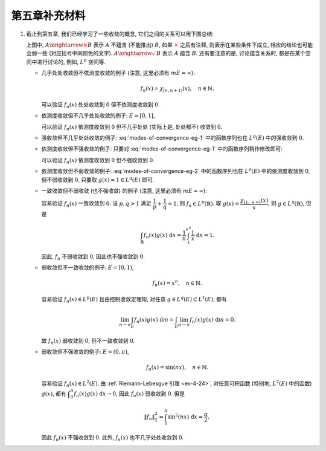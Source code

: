 第五章补充材料
^^^^^^^^^^^^^^^^^^^^^^^^^

.. _modes-of-convergence:

1. 截止到第五章, 我们已经学习了一些收敛的概念, 它们之间的关系可以用下图总结:

   .. tikz::
      :align: center
      :xscale: 100
      :libs: arrows.meta,positioning,calc,cd
      :packages: amsfonts, [slantfont,boldfont]xeCJK, pifont, relsize

      \node (uniform) at (-12, -4) {$\text{({\color{cyan}近})一致收敛}$};
      \node (ae) at (-7,0) {$\text{({\color{magenta}子列})几乎处处收敛}$};
      \node (measure) at (5, 0) {$\text{依测度收敛}$};
      \node (norm) at (-3, -4) {$\text{强收敛 (依范数收敛)}$};
      \node (weak) at (-3, -8) {$\text{弱收敛}$};

      \draw[arrows={-{Stealth[length=3mm, width=2mm]}}, transform canvas={xshift=0.5em}] (uniform) -- (ae) node[sloped, anchor=center, midway, below] {$\checkmark$};
      \draw[arrows={-{Stealth[length=3mm, width=2mm]}}, transform canvas={xshift=-0.5em}] (ae) -- (uniform) node[sloped, anchor=center, midway, above] {{\color{red}$\boldsymbol{\times}$}, ~~ {\color{cyan} Egorov ($m E < \infty$)}};

      \draw[arrows={-{Stealth[length=3mm, width=2mm]}}, transform canvas={yshift=0.3em}] (ae) -- (measure) node[sloped, anchor=center, midway, above] {{\color{red}$\boldsymbol{\times}$}, ~~ $m E < \infty$};
      \draw[arrows={-{Stealth[length=3mm, width=2mm]}}, transform canvas={yshift=-0.3em}] (measure) -- (ae) node[sloped, anchor=center, midway, below] {{\color{red}$\boldsymbol{\times}$}, ~~ {\color{magenta} Riesz ($m E < \infty$)}};

      \draw[arrows={-{Stealth[length=3mm, width=2mm]}}, transform canvas={xshift=0.5em}] (norm) -- (ae) node[sloped, anchor=center, midway, above] {\color{red}$\boldsymbol{\times}$};
      \draw[arrows={-{Stealth[length=3mm, width=2mm]}}, transform canvas={xshift=-0.5em}] (ae) -- (norm) node[sloped, anchor=center, midway, below] {{\color{red}$\boldsymbol{\times}$}, ~ $\lVert f_n \rVert_p \to \lVert f \rVert_p$};

      \draw[arrows={-{Stealth[length=3mm, width=2mm]}}, transform canvas={xshift=-0.8em}] (norm) -- (measure) node[sloped, anchor=center, midway, above] {$\checkmark$};
      \draw[arrows={-{Stealth[length=3mm, width=2mm]}}, transform canvas={xshift=0.8em}] (measure) -- (norm) node[sloped, anchor=center, midway, below] {{\color{red}$\boldsymbol{\times}$}, ~~ $\text{\smaller 等度绝对连续积分}$ ($m E < \infty$)};

      \draw[arrows={-{Stealth[length=3mm, width=2mm]}}, transform canvas={xshift=-0.3em}] (norm) -- (weak) node[midway, left] {$\checkmark$};
      \draw[arrows={-{Stealth[length=3mm, width=2mm]}}, transform canvas={xshift=0.3em}] (weak) -- (norm) node[midway, right] {\color{red}$\boldsymbol{\times}$};

      \draw[arrows={-{Stealth[length=3mm, width=2mm]}}, transform canvas={yshift=-0.3em}] (uniform) -- (weak) node[sloped, anchor=center, midway, below] {{\color{red}$\boldsymbol{\times}$}, ~~ $m E < \infty$};
      \draw[arrows={-{Stealth[length=3mm, width=2mm]}}, transform canvas={yshift=0.3em}] (weak) -- (uniform) node[sloped, anchor=center, midway, above] {\color{red}$\boldsymbol{\times}$};

      \draw[arrows={-{Stealth[length=3mm, width=2mm]}}, transform canvas={yshift=0.3em}] (uniform) -- (norm) node[sloped, anchor=center, midway, above] {{\color{red}$\boldsymbol{\times}$}, ~~ $m E < \infty$};
      \draw[arrows={-{Stealth[length=3mm, width=2mm]}}, transform canvas={yshift=-0.3em}] (norm) -- (uniform) node[sloped, anchor=center, midway, below] {{\color{red}$\boldsymbol{\times}$}};

      \draw[arrows={-{Stealth[length=3mm, width=2mm]}}, transform canvas={xshift=0.7em}] (measure) -- (weak) node[sloped, anchor=center, midway, above] {{\color{red}$\boldsymbol{\times}$}};
      \draw[arrows={-{Stealth[length=3mm, width=2mm]}}, transform canvas={xshift=1.6em}] (weak) -- (measure) node[sloped, anchor=center, midway, below] {{\color{red}$\boldsymbol{\times}$}};

   上图中, :math:`A \xrightarrow{\color{red} \boldsymbol{\times}} B` 表示 :math:`A` 不蕴含 (不能推出) :math:`B`,
   如果 :math:`\color{red} \times` 之后有注释, 则表示在某些条件下成立, 相应的结论也可能会弱一些 (对应括号中同颜色的文字).
   :math:`A \xrightarrow{\checkmark} B` 表示 :math:`A` 蕴含 :math:`B`. 还有要注意的是,
   讨论蕴含关系时, 都是在某个空间中进行讨论的, 例如, :math:`L^p` 空间等.

   - 几乎处处收敛但不依测度收敛的例子 (注意, 这里必须有 :math:`m E = \infty`):

     .. math::

         f_n(x) = \chi_{[n, n + 1]}(x), \quad n \in \mathbb{N}.

     可以验证 :math:`f_n(x)` 处处收敛到 :math:`0` 但不依测度收敛到 :math:`0`.

   - 依测度收敛但不几乎处处收敛的例子: :math:`E = [0, 1]`,

     .. math::
      :label: modes-of-convergence-eg-1

         f_n(x) = \chi_{\left[ \frac{i}{2^k}, \frac{i + 1}{2^k} \right]}(x), \quad n = 2^k + i, \quad 0 \leqslant i < 2^k.

     可以验证 :math:`f_n(x)` 依测度收敛到 :math:`0` 但不几乎处处 (实际上是, 处处都不) 收敛到 :math:`0`.

   - 强收敛但不几乎处处收敛的例子: :eq:`modes-of-convergence-eg-1` 中的函数序列也在 :math:`L^p(E)` 中的强收敛到 :math:`0`.

   - 依测度收敛但不强收敛的例子: 只要对 :eq:`modes-of-convergence-eg-1` 中的函数序列稍作修改即可:

     .. math::
         :label: modes-of-convergence-eg-2

         f_n(x) = 2^k \chi_{\left[ \frac{i}{2^k}, \frac{i + 1}{2^k} \right]}(x), \quad n = 2^k + i, \quad 0 \leqslant i < 2^k.

     可以验证 :math:`f_n(x)` 依测度收敛到 :math:`0` 但不强收敛到 :math:`0`.

   - 依测度收敛但不弱收敛的例子: :eq:`modes-of-convergence-eg-2` 中的函数序列也在 :math:`L^p(E)` 中的依测度收敛到 :math:`0`,
     但不弱收敛到 :math:`0`, 只要取 :math:`g(x) = 1 \in L^q(E)` 即可.

   - 一致收敛但不弱收敛 (也不强收敛) 的例子 (注意, 这里必须有 :math:`m E = \infty`):

     .. math::
         :label: modes-of-convergence-eg-3

         f_n(x) = \dfrac{1}{n} \chi_{[1, e^n]}(x),

     容易验证 :math:`f_n(x)` 一致收敛到 :math:`0`. 设 :math:`p, q > 1` 满足 :math:`\displaystyle \dfrac{1}{p} + \dfrac{1}{q} = 1`,
     则 :math:`f_n \in L^p(\mathbb{R})`. 取 :math:`\displaystyle g(x) = \dfrac{\chi_{[1, +\infty)}(x)}{x}`, 则 :math:`g \in L^q(\mathbb{R})`,
     但是

     .. math::

         \int_{\mathbb{R}} f_n(x) g(x) ~ \mathrm{d} x = \dfrac{1}{n} \int_{1}^{e^n} \dfrac{1}{x} ~ \mathrm{d} x = 1.

     因此, :math:`f_n` 不弱收敛到 :math:`0`, 因此也不强收敛到 :math:`0`.

   - 弱收敛但不一致收敛的例子: :math:`E = [0, 1)`,

     .. math::

         f_n(x) = x^n, \quad n \in \mathbb{N}.

     容易验证 :math:`f_n(x) \in L^p(E)` 且由控制收敛定理知, 对任意 :math:`g \in L^q(E) \subset L^1(E)`, 都有

     .. math::

         \lim_{n \to \infty} \int_{E} f_n(x) g(x) ~ \mathrm{d} m = \int_{E} \lim_{n \to \infty} f_n(x) g(x) ~ \mathrm{d} m = 0.

     故 :math:`f_n(x)` 弱收敛到 :math:`0`, 但不一致收敛到 :math:`0`.

   - 弱收敛但不强收敛的例子: :math:`E = (0, \pi)`,

     .. math::

         f_n(x) = \sin(nx), \quad n \in \mathbb{N}.

     容易验证 :math:`f_n(x) \in L^2(E)`. 由 :ref:`Riemann-Lebesgue 引理 <ex-4-24>`, 对任意可积函数 (特别地, :math:`L^2(E)` 中的函数) :math:`g(x)`,
     都有 :math:`\displaystyle \int_{0}^{\pi} f_n(x) g(x) ~ \mathrm{d} x \to 0`, 因此 :math:`f_n(x)` 弱收敛到 :math:`0`. 但是

     .. math::

         \lVert f_n \rVert_2^2 = \int_{0}^{\pi} \sin^2(nx) ~ \mathrm{d} x = \dfrac{\pi}{2},

     因此 :math:`f_n(x)` 不强收敛到 :math:`0`. 此外, :math:`f_n(x)` 也不几乎处处收敛到 :math:`0`.
